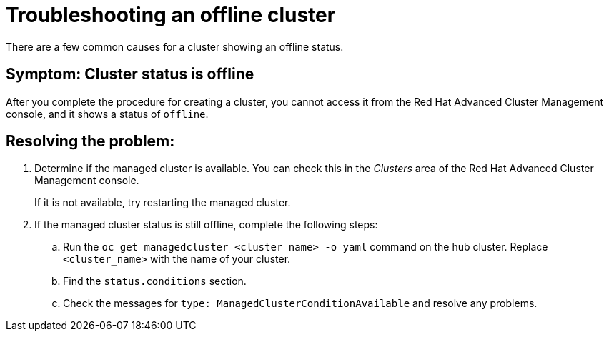 [#troubleshooting-an-offline-cluster]
= Troubleshooting an offline cluster

There are a few common causes for a cluster showing an offline status. 

[#symptom-cluster-offline]
== Symptom: Cluster status is offline

After you complete the procedure for creating a cluster, you cannot access it from the Red Hat Advanced Cluster Management console, and it shows a status of `offline`.

[#resolving-cluster-offline]
== Resolving the problem:

. Determine if the managed cluster is available. You can check this in the _Clusters_ area of the Red Hat Advanced Cluster Management console. 

+
If it is not available, try restarting the managed cluster.

. If the managed cluster status is still offline, complete the following steps:

.. Run the `oc get managedcluster <cluster_name> -o yaml` command on the hub cluster. Replace `<cluster_name>` with the name of your cluster.
.. Find the `status.conditions` section.
.. Check the messages for `type: ManagedClusterConditionAvailable` and resolve any problems. 

